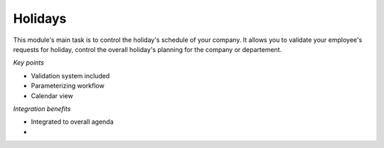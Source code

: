 
Holidays
--------

This module's main task is to control the holiday's schedule of your company. It allows you to validate your employee's requests for holiday, control the overall holiday's planning for the company or departement. 

*Key points*

* Validation system included
* Parameterizing workflow
* Calendar view

*Integration benefits*

* Integrated to overall agenda
*
